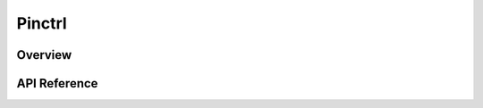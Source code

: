 .. _pinctrl_interface:

Pinctrl
#######

Overview
********


API Reference
*************

.. doxygengroup:: pinctrl_interface_pin_configurations
   :project: Zephyr

.. doxygengroup:: pinctrl_interface_functions
   :project: Zephyr

.. doxygengroup:: pinctrl_interface
   :project: Zephyr
